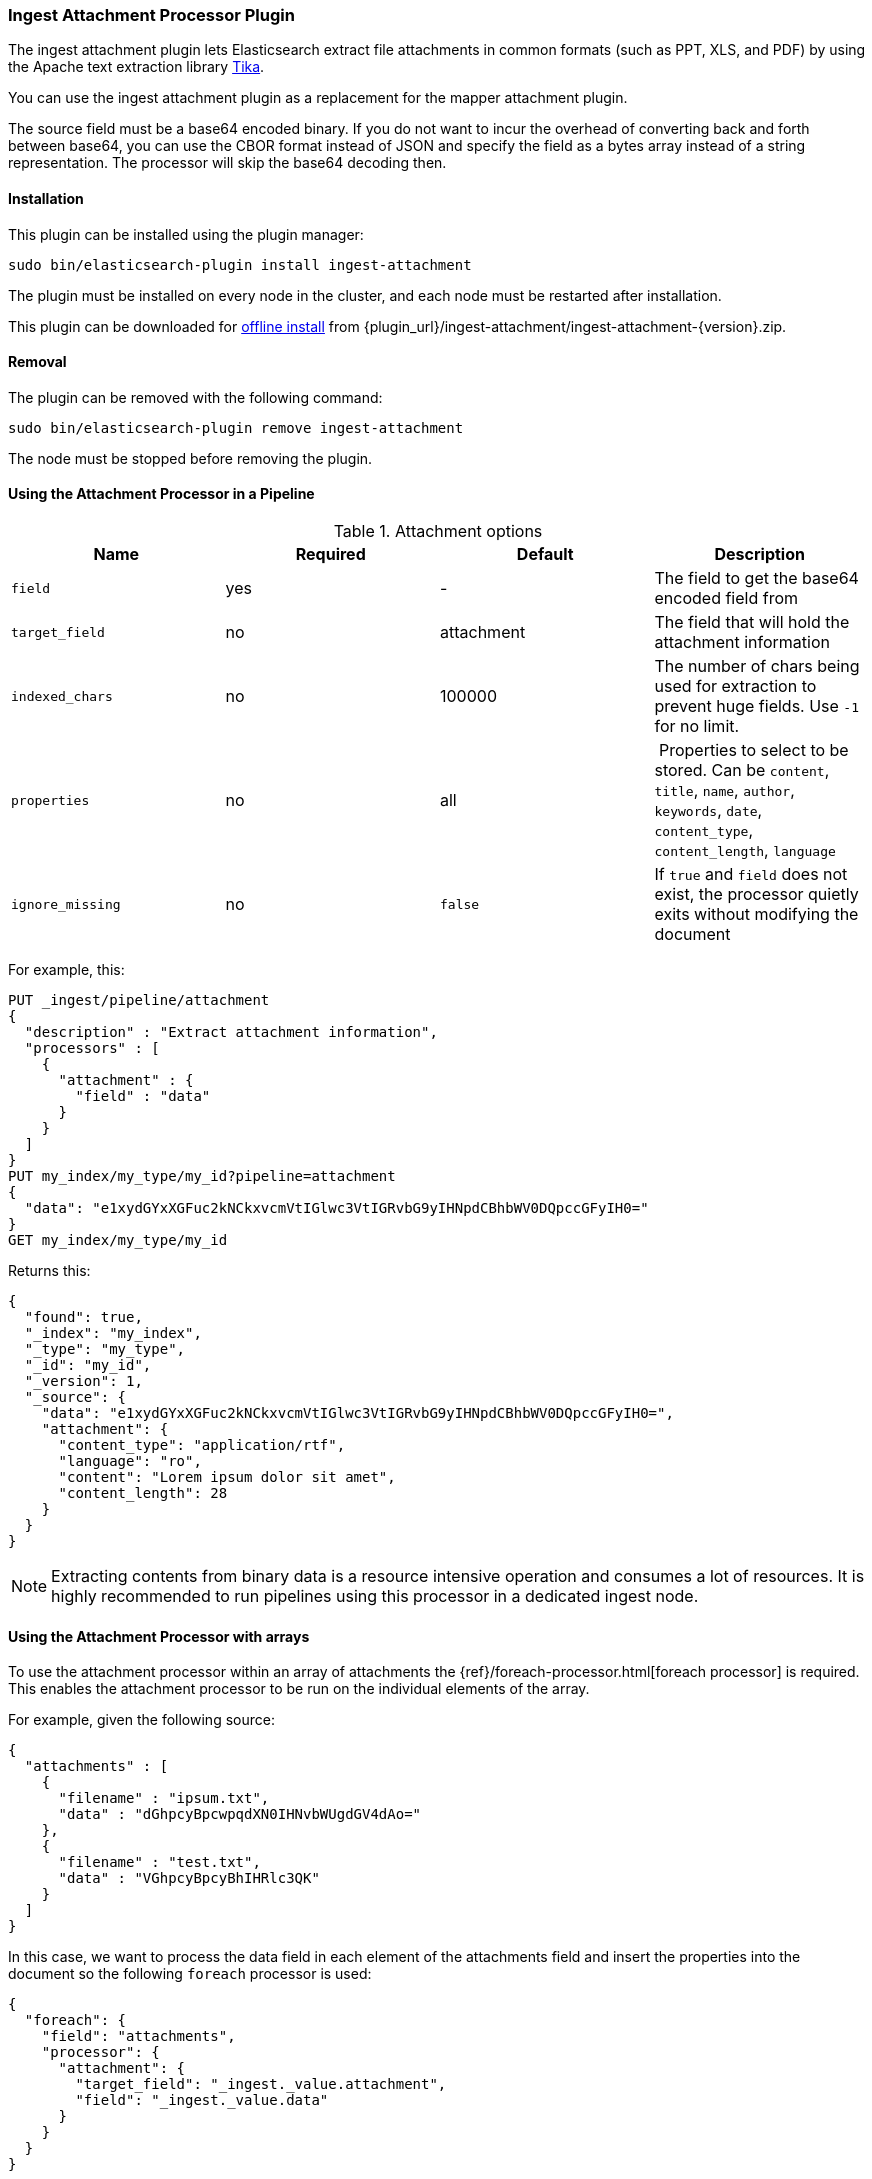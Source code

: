 [[ingest-attachment]]
=== Ingest Attachment Processor Plugin

The ingest attachment plugin lets Elasticsearch extract file attachments in common formats (such as PPT, XLS, and PDF) by
using the Apache text extraction library http://lucene.apache.org/tika/[Tika].

You can use the ingest attachment plugin as a replacement for the mapper attachment plugin.

The source field must be a base64 encoded binary. If you do not want to incur
the overhead of converting back and forth between base64, you can use the CBOR
format instead of JSON and specify the field as a bytes array instead of a string
representation. The processor will skip the base64 decoding then.

[[ingest-attachment-install]]
[float]
==== Installation

This plugin can be installed using the plugin manager:

[source,sh]
----------------------------------------------------------------
sudo bin/elasticsearch-plugin install ingest-attachment
----------------------------------------------------------------

The plugin must be installed on every node in the cluster, and each node must
be restarted after installation.

This plugin can be downloaded for <<plugin-management-custom-url,offline install>> from
{plugin_url}/ingest-attachment/ingest-attachment-{version}.zip.

[[ingest-attachment-remove]]
[float]
==== Removal

The plugin can be removed with the following command:

[source,sh]
----------------------------------------------------------------
sudo bin/elasticsearch-plugin remove ingest-attachment
----------------------------------------------------------------

The node must be stopped before removing the plugin.

[[using-ingest-attachment]]
==== Using the Attachment Processor in a Pipeline

[[ingest-attachment-options]]
.Attachment options
[options="header"]
|======
| Name                   | Required  | Default          | Description
| `field`                | yes       | -                | The field to get the base64 encoded field from
| `target_field`         | no        | attachment       | The field that will hold the attachment information
| `indexed_chars`        | no        | 100000           | The number of chars being used for extraction to prevent huge fields. Use `-1` for no limit.
| `properties`           | no        | all              | Properties to select to be stored. Can be `content`, `title`, `name`, `author`, `keywords`, `date`, `content_type`, `content_length`, `language`
| `ignore_missing`       | no        | `false`          | If `true` and `field` does not exist, the processor quietly exits without modifying the document
|======

For example, this:

[source,js]
--------------------------------------------------
PUT _ingest/pipeline/attachment
{
  "description" : "Extract attachment information",
  "processors" : [
    {
      "attachment" : {
        "field" : "data"
      }
    }
  ]
}
PUT my_index/my_type/my_id?pipeline=attachment
{
  "data": "e1xydGYxXGFuc2kNCkxvcmVtIGlwc3VtIGRvbG9yIHNpdCBhbWV0DQpccGFyIH0="
}
GET my_index/my_type/my_id
--------------------------------------------------
// CONSOLE

Returns this:

[source,js]
--------------------------------------------------
{
  "found": true,
  "_index": "my_index",
  "_type": "my_type",
  "_id": "my_id",
  "_version": 1,
  "_source": {
    "data": "e1xydGYxXGFuc2kNCkxvcmVtIGlwc3VtIGRvbG9yIHNpdCBhbWV0DQpccGFyIH0=",
    "attachment": {
      "content_type": "application/rtf",
      "language": "ro",
      "content": "Lorem ipsum dolor sit amet",
      "content_length": 28
    }
  }
}
--------------------------------------------------
// TESTRESPONSE

NOTE: Extracting contents from binary data is a resource intensive operation and
      consumes a lot of resources. It is highly recommended to run pipelines
      using this processor in a dedicated ingest node.
      
[[ingest-attachment-with-arrays]]
==== Using the Attachment Processor with arrays

To use the attachment processor within an array of attachments the
{ref}/foreach-processor.html[foreach processor] is required. This
enables the attachment processor to be run on the individual elements
of the array.

For example, given the following source:

[source,js]
--------------------------------------------------
{
  "attachments" : [
    {
      "filename" : "ipsum.txt",
      "data" : "dGhpcyBpcwpqdXN0IHNvbWUgdGV4dAo="
    },
    {
      "filename" : "test.txt",
      "data" : "VGhpcyBpcyBhIHRlc3QK"
    }
  ]
}
--------------------------------------------------

In this case, we want to process the data field in each element
of the attachments field and insert
the properties into the document so the following `foreach`
processor is used:

[source,js]
--------------------------------------------------
{
  "foreach": {
    "field": "attachments",
    "processor": {
      "attachment": {
        "target_field": "_ingest._value.attachment",
        "field": "_ingest._value.data"
      }
    }
  }
}
--------------------------------------------------
Note that the `target_field` needs to be set, otherwise the
default value is used which is a top level field `attachment`. The
properties on this top level field will contain the value of the
first attachment only. However, by specifying the
`target_field` on to a value on `_ingest._value` it will correctly
associate the properties with the correct attachment.
